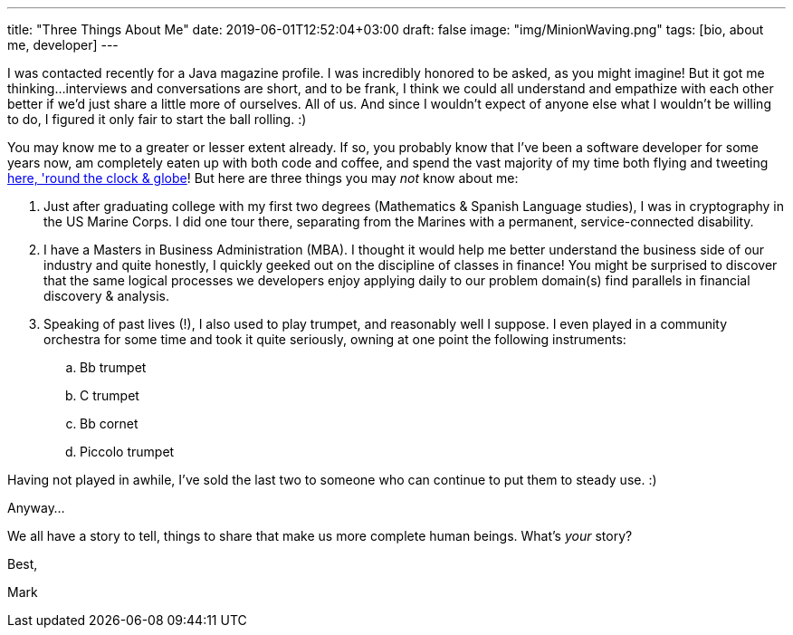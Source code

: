 ---
title: "Three Things About Me"
date: 2019-06-01T12:52:04+03:00
draft: false
image: "img/MinionWaving.png"
tags: [bio, about me, developer]
---

I was contacted recently for a Java magazine profile. I was incredibly honored to be asked, as you might imagine! But it got me thinking...interviews and conversations are short, and to be frank, I think we could all understand and empathize with each other better if we'd just share a little more of ourselves. All of us. And since I wouldn't expect of anyone else what I wouldn't be willing to do, I figured it only fair to start the ball rolling. :)

You may know me to a greater or lesser extent already. If so, you probably know that I've been a software developer for some years now, am completely eaten up with both code and coffee, and spend the vast majority of my time both flying and tweeting link:https://twitter.com/mkheck[here, 'round the clock & globe]! But here are three things you may _not_ know about me:


. Just after graduating college with my first two degrees (Mathematics & Spanish Language studies), I was in cryptography in the US Marine Corps. I did one tour there, separating from the Marines with a permanent, service-connected disability.
. I have a Masters in Business Administration (MBA). I thought it would help me better understand the business side of our industry and quite honestly, I quickly geeked out on the discipline of classes in finance! You might be surprised to discover that the same logical processes we developers enjoy applying daily to our problem domain(s) find parallels in financial discovery & analysis.
. Speaking of past lives (!), I also used to play trumpet, and reasonably well I suppose. I even played in a community orchestra for some time and took it quite seriously, owning at one point the following instruments:
.. Bb trumpet
.. C trumpet
.. Bb cornet
.. Piccolo trumpet

Having not played in awhile, I've sold the last two to someone who can continue to put them to steady use. :)

Anyway...

We all have a story to tell, things to share that make us more complete human beings. What's _your_ story?

Best,

Mark
